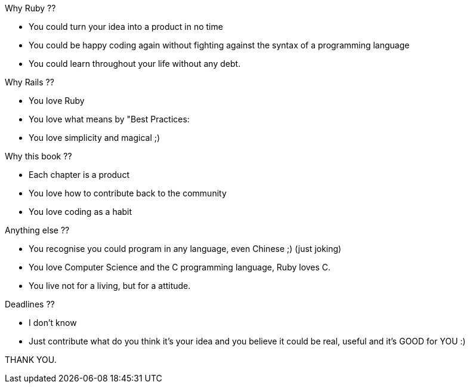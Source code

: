 =========
Why Ruby ??

- You could turn your idea into a product in no time
- You could be happy coding again without fighting against the syntax of a programming language
- You could learn throughout your life without any debt.

=========
Why Rails ??

- You love Ruby
- You love what means by "Best Practices:
- You love simplicity and magical ;)

=========
Why this book ??

- Each chapter is a product
- You love how to contribute back to the community
- You love coding as a habit

=========
Anything else ??

- You recognise you could program in any language, even Chinese ;) (just joking)
- You love Computer Science and the C programming language, Ruby loves C.
- You live not for a living, but for a attitude.

=========
Deadlines ??

- I don't know
- Just contribute what do you think it's your idea and you believe it could be real, useful and it's GOOD for YOU :)

THANK YOU.
